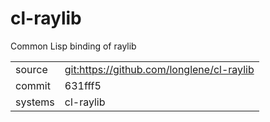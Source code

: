 * cl-raylib

Common Lisp binding of raylib

|---------+-------------------------------------------|
| source  | git:https://github.com/longlene/cl-raylib |
| commit  | 631fff5                                   |
| systems | cl-raylib                                 |
|---------+-------------------------------------------|
